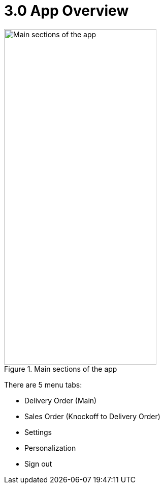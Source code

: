 [#h3_internal_delivery_order_mobile_app_user_guide_app_overview]
= 3.0 App Overview


.Main sections of the app
image::app_overview.jpg[Main sections of the app, 300, 658, align="center"]

There are 5 menu tabs:

- Delivery Order (Main)
- Sales Order (Knockoff to Delivery Order)
- Settings
- Personalization
- Sign out
